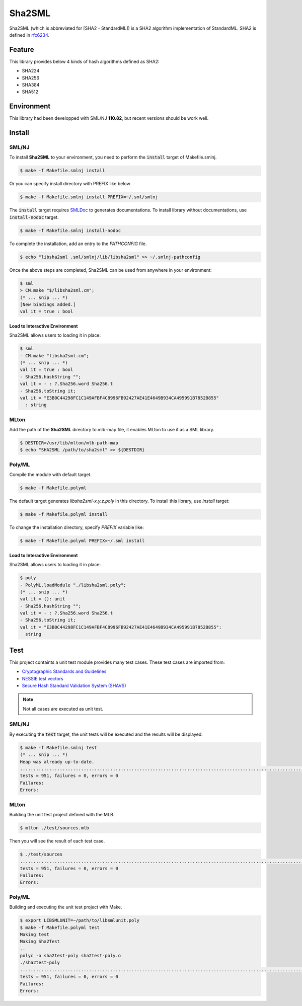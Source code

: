 
================================================================
Sha2SML
================================================================

Sha2SML (which is abbreviated for [SHA2 - StandardML]) is
a SHA2 algorithm implementation of StandardML.
SHA2 is defined in rfc6234_.

Feature
================================================================

This library provides below 4 kinds of hash algorithms defined as SHA2:

- SHA224
- SHA256
- SHA384
- SHA512


Environment
================================================================

This library had been developped with SML/NJ **110.82**,
but recent versions should be work well.


Install
================================================================

SML/NJ
----------------------------------------------------------------

To install **Sha2SML** to your environment, you need to perform the :code:`install` target of Makefile.smlnj.

.. code-block:: sh

   $ make -f Makefile.smlnj install


Or you can specify install directory with PREFIX like below

.. code-block:: sh

    $ make -f Makefile.smlnj install PREFIX=~/.sml/smlnj


The :code:`install` target requires `SMLDoc`_ to generates documentations.
To install library without documentations, use :code:`install-nodoc` target.


.. code-block:: sh

    $ make -f Makefile.smlnj install-nodoc


To complete the installation, add an entry to the *PATHCONFIG* file.

.. code-block:: sh

    $ echo "libsha2sml .sml/smlnj/lib/libsha2sml" >> ~/.smlnj-pathconfig


Once the above steps are completed, Sha2SML can be used from anywhere in your environment:

.. code-block:: sml

    $ sml
    > CM.make "$/libsha2sml.cm";
    (* ... snip ... *)
    [New bindings added.]
    val it = true : bool


Load to Interactive Environment
''''''''''''''''''''''''''''''''''''''''''''''''''''''''''''''''

Sha2SML allows users to loading it in place:

.. code-block:: sml

    $ sml
    - CM.make "libsha2sml.cm";
    (* ... snip ... *)
    val it = true : bool
    - Sha256.hashString "";
    val it = - : ?.Sha256.word Sha256.t
    - Sha256.toString it;
    val it = "E3B0C44298FC1C149AFBF4C8996FB92427AE41E4649B934CA495991B7852B855"
      : string


MLton
----------------------------------------------------------------

Add the path of the **Sha2SML** directory to mlb-map file, it enables MLton to use it as a SML library.

.. code-block:: sh

    $ DESTDIR=/usr/lib/mlton/mlb-path-map
    $ echo "SHA2SML /path/to/sha2sml" >> ${DESTDIR}


Poly/ML
----------------------------------------------------------------

Compile the module with default target.

.. code-block:: sh

    $ make -f Makefile.polyml


The default target generates `libsha2sml-x.y.z.poly` in this directory.
To install this library, use `install` target:

.. code-block:: sh

    $ make -f Makefile.polyml install


To change the installation directory, specify `PREFIX` variable like:

.. code-block:: sh

    $ make -f Makefile.polyml PREFIX=~/.sml install



Load to Interactive Environment
''''''''''''''''''''''''''''''''''''''''''''''''''''''''''''''''

Sha2SML allows users to loading it in place:

.. code-block:: sml

    $ poly
    - PolyML.loadModule "./libsha2sml.poly";
    (* ... snip ... *)
    val it = (): unit
    - Sha256.hashString "";
    val it = - : ?.Sha256.word Sha256.t
    - Sha256.toString it;
    val it = "E3B0C44298FC1C149AFBF4C8996FB92427AE41E4649B934CA495991B7852B855":
      string



Test
================================================================

This project containts a unit test module provides many test cases.
These test cases are imported from:

- `Cryptographic Standards and Guidelines`_
- `NESSIE test vectors`_
- `Secure Hash Standard Validation System (SHAVS)`_

.. Note:: Not all cases are executed as unit test.


SML/NJ
----------------------------------------------------------------

By executing the :code:`test` target, the unit tests will be executed and the results will be displayed.

.. code-block:: sh

    $ make -f Makefile.smlnj test
    (* ... snip ... *)
    Heap was already up-to-date.
    .......................................................................................................................................................................................................................................................................................................................................................................................................................................................................................................................................................................................................................................................................................................................................................................................................................................................................................................................................................................................
    tests = 951, failures = 0, errors = 0
    Failures:
    Errors:


MLton
----------------------------------------------------------------

Building the unit test project defined with the MLB.

.. code-block:: sh

    $ mlton ./test/sources.mlb

Then you will see the result of each test case.

.. code-block:: sh

    $ ./test/sources
    .......................................................................................................................................................................................................................................................................................................................................................................................................................................................................................................................................................................................................................................................................................................................................................................................................................................................................................................................................................................................
    tests = 951, failures = 0, errors = 0
    Failures:
    Errors:


Poly/ML
----------------------------------------------------------------

Building and executing the unit test project with Make.

.. code-block:: sh

    $ export LIBSMLUNIT=~/path/to/libsmlunit.poly
    $ make -f Makefile.polyml test
    Making test
    Making Sha2Test
    ..
    polyc -o sha2test-poly sha2test-poly.o
    ./sha2test-poly
    .......................................................................................................................................................................................................................................................................................................................................................................................................................................................................................................................................................................................................................................................................................................................................................................................................................................................................................................................................................................................
    tests = 951, failures = 0, errors = 0
    Failures:
    Errors:



.. _rfc6234: https://tools.ietf.org/html/rfc6234
.. _`Cryptographic Standards and Guidelines`: https://csrc.nist.gov/projects/cryptographic-standards-and-guidelines/example-values
.. _`NESSIE test vectors`: https://www.cosic.esat.kuleuven.be/nessie/testvectors/hash/sha/
.. _`Secure Hash Standard Validation System (SHAVS)`: https://csrc.nist.gov/Projects/Cryptographic-Algorithm-Validation-Program/Secure-Hashing#shavs

.. _`SMLDoc`: https://www.pllab.riec.tohoku.ac.jp/smlsharp//?SMLDoc
